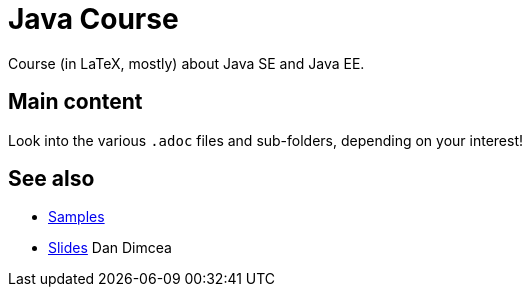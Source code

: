= Java Course
:toc-placement: preamble
:sectanchors:

Course (in LaTeX, mostly) about Java SE and Java EE.

== Main content

Look into the various `.adoc` files and sub-folders, depending on your interest!

== See also
* https://github.com/oliviercailloux/samples[Samples]
* https://drive.google.com/drive/folders/0BzAfb5IHjkJsOHpPdFBPQUYzVDg[Slides] Dan Dimcea

